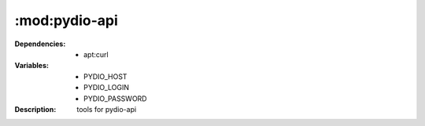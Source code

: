 :mod:pydio-api
=====================
.. module:: pydio-api
    :synopsis: Pydio
.. moduleauthor:: Bazyli Brzoska <bazyli.brzoska@gmail.com>

:Dependencies: - apt:curl
:Variables: - PYDIO_HOST
            - PYDIO_LOGIN
            - PYDIO_PASSWORD
:Description: tools for pydio-api
